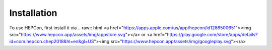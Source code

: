 Installation
============

To use HEPCon, first install it via
.. raw:: html
<a href="https://apps.apple.com/us/app/hepcon/id1286500651"><img src="https://www.hepcon.app/assets/img/appstore.svg"></a>
or
<a href="https://play.google.com/store/apps/details?id=com.hepcon.chep2018&hl=en&gl=US"><img src="https://www.hepcon.app/assets/img/googleplay.svg"></a>